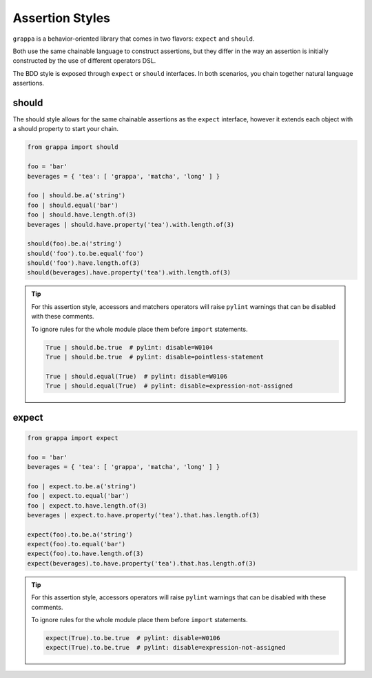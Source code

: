 Assertion Styles
================

``grappa`` is a behavior-oriented library that comes in two flavors: ``expect`` and ``should``.

Both use the same chainable language to construct assertions, but they differ
in the way an assertion is initially constructed by the use of different operators DSL.

The BDD style is exposed through ``expect`` or ``should`` interfaces.
In both scenarios, you chain together natural language assertions.


should
------

The should style allows for the same chainable assertions as the ``expect`` interface,
however it extends each object with a should property to start your chain.

.. code-block:: python

    from grappa import should

    foo = 'bar'
    beverages = { 'tea': [ 'grappa', 'matcha', 'long' ] }

    foo | should.be.a('string')
    foo | should.equal('bar')
    foo | should.have.length.of(3)
    beverages | should.have.property('tea').with.length.of(3)

    should(foo).be.a('string')
    should('foo').to.be.equal('foo')
    should('foo').have.length.of(3)
    should(beverages).have.property('tea').with.length.of(3)


.. tip::

    For this assertion style, accessors and matchers operators will raise ``pylint``
    warnings that can be disabled with these comments.

    To ignore rules for the whole module place them before ``import`` statements.

    .. code-block:: python

        True | should.be.true  # pylint: disable=W0104
        True | should.be.true  # pylint: disable=pointless-statement

        True | should.equal(True)  # pylint: disable=W0106
        True | should.equal(True)  # pylint: disable=expression-not-assigned

expect
------

.. code-block:: python

    from grappa import expect

    foo = 'bar'
    beverages = { 'tea': [ 'grappa', 'matcha', 'long' ] }

    foo | expect.to.be.a('string')
    foo | expect.to.equal('bar')
    foo | expect.to.have.length.of(3)
    beverages | expect.to.have.property('tea').that.has.length.of(3)

    expect(foo).to.be.a('string')
    expect(foo).to.equal('bar')
    expect(foo).to.have.length.of(3)
    expect(beverages).to.have.property('tea').that.has.length.of(3)


.. tip::

    For this assertion style, accessors operators will raise ``pylint``
    warnings that can be disabled with these comments.

    To ignore rules for the whole module place them before ``import`` statements.

    .. code-block:: python

        expect(True).to.be.true  # pylint: disable=W0106
        expect(True).to.be.true  # pylint: disable=expression-not-assigned

